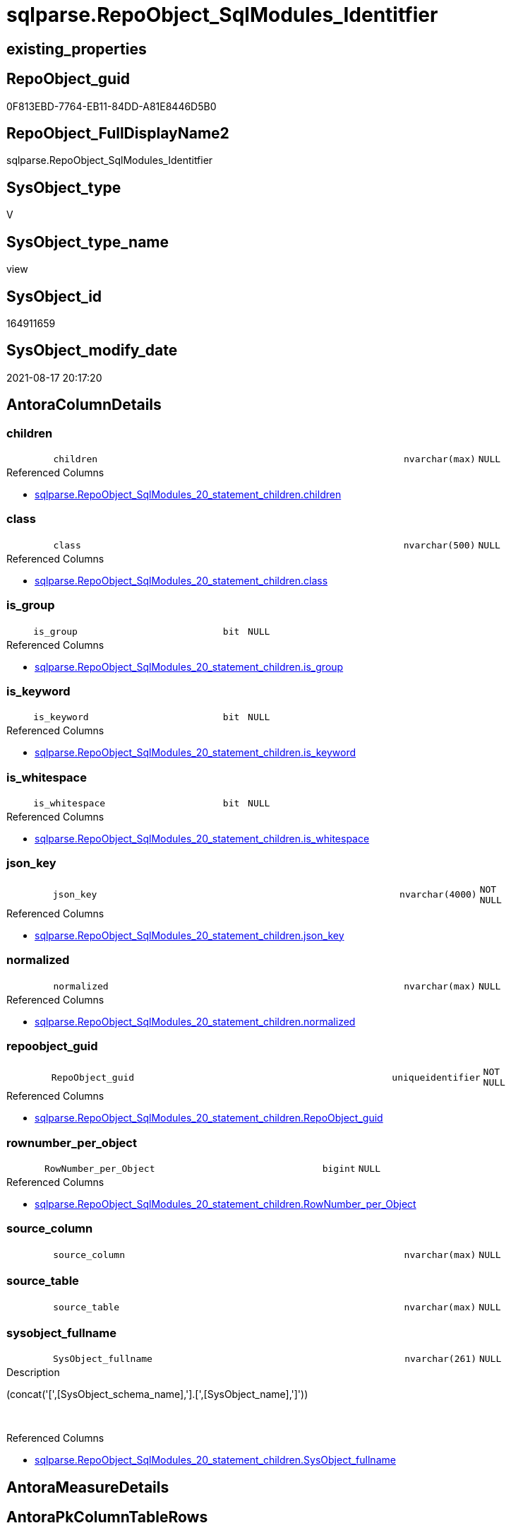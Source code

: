// tag::HeaderFullDisplayName[]
= sqlparse.RepoObject_SqlModules_Identitfier
// end::HeaderFullDisplayName[]

== existing_properties

// tag::existing_properties[]
:ExistsProperty--antorareferencedlist:
:ExistsProperty--is_repo_managed:
:ExistsProperty--is_ssas:
:ExistsProperty--referencedobjectlist:
:ExistsProperty--sql_modules_definition:
:ExistsProperty--FK:
:ExistsProperty--AntoraIndexList:
:ExistsProperty--Columns:
// end::existing_properties[]

== RepoObject_guid

// tag::RepoObject_guid[]
0F813EBD-7764-EB11-84DD-A81E8446D5B0
// end::RepoObject_guid[]

== RepoObject_FullDisplayName2

// tag::RepoObject_FullDisplayName2[]
sqlparse.RepoObject_SqlModules_Identitfier
// end::RepoObject_FullDisplayName2[]

== SysObject_type

// tag::SysObject_type[]
V 
// end::SysObject_type[]

== SysObject_type_name

// tag::SysObject_type_name[]
view
// end::SysObject_type_name[]

== SysObject_id

// tag::SysObject_id[]
164911659
// end::SysObject_id[]

== SysObject_modify_date

// tag::SysObject_modify_date[]
2021-08-17 20:17:20
// end::SysObject_modify_date[]

== AntoraColumnDetails

// tag::AntoraColumnDetails[]
[#column-children]
=== children

[cols="d,8m,m,m,m,d"]
|===
|
|children
|nvarchar(max)
|NULL
|
|
|===

.Referenced Columns
--
* xref:sqlparse.repoobject_sqlmodules_20_statement_children.adoc#column-children[+sqlparse.RepoObject_SqlModules_20_statement_children.children+]
--


[#column-class]
=== class

[cols="d,8m,m,m,m,d"]
|===
|
|class
|nvarchar(500)
|NULL
|
|
|===

.Referenced Columns
--
* xref:sqlparse.repoobject_sqlmodules_20_statement_children.adoc#column-class[+sqlparse.RepoObject_SqlModules_20_statement_children.class+]
--


[#column-is_group]
=== is_group

[cols="d,8m,m,m,m,d"]
|===
|
|is_group
|bit
|NULL
|
|
|===

.Referenced Columns
--
* xref:sqlparse.repoobject_sqlmodules_20_statement_children.adoc#column-is_group[+sqlparse.RepoObject_SqlModules_20_statement_children.is_group+]
--


[#column-is_keyword]
=== is_keyword

[cols="d,8m,m,m,m,d"]
|===
|
|is_keyword
|bit
|NULL
|
|
|===

.Referenced Columns
--
* xref:sqlparse.repoobject_sqlmodules_20_statement_children.adoc#column-is_keyword[+sqlparse.RepoObject_SqlModules_20_statement_children.is_keyword+]
--


[#column-is_whitespace]
=== is_whitespace

[cols="d,8m,m,m,m,d"]
|===
|
|is_whitespace
|bit
|NULL
|
|
|===

.Referenced Columns
--
* xref:sqlparse.repoobject_sqlmodules_20_statement_children.adoc#column-is_whitespace[+sqlparse.RepoObject_SqlModules_20_statement_children.is_whitespace+]
--


[#column-json_key]
=== json_key

[cols="d,8m,m,m,m,d"]
|===
|
|json_key
|nvarchar(4000)
|NOT NULL
|
|
|===

.Referenced Columns
--
* xref:sqlparse.repoobject_sqlmodules_20_statement_children.adoc#column-json_key[+sqlparse.RepoObject_SqlModules_20_statement_children.json_key+]
--


[#column-normalized]
=== normalized

[cols="d,8m,m,m,m,d"]
|===
|
|normalized
|nvarchar(max)
|NULL
|
|
|===

.Referenced Columns
--
* xref:sqlparse.repoobject_sqlmodules_20_statement_children.adoc#column-normalized[+sqlparse.RepoObject_SqlModules_20_statement_children.normalized+]
--


[#column-repoobject_guid]
=== repoobject_guid

[cols="d,8m,m,m,m,d"]
|===
|
|RepoObject_guid
|uniqueidentifier
|NOT NULL
|
|
|===

.Referenced Columns
--
* xref:sqlparse.repoobject_sqlmodules_20_statement_children.adoc#column-repoobject_guid[+sqlparse.RepoObject_SqlModules_20_statement_children.RepoObject_guid+]
--


[#column-rownumber_per_object]
=== rownumber_per_object

[cols="d,8m,m,m,m,d"]
|===
|
|RowNumber_per_Object
|bigint
|NULL
|
|
|===

.Referenced Columns
--
* xref:sqlparse.repoobject_sqlmodules_20_statement_children.adoc#column-rownumber_per_object[+sqlparse.RepoObject_SqlModules_20_statement_children.RowNumber_per_Object+]
--


[#column-source_column]
=== source_column

[cols="d,8m,m,m,m,d"]
|===
|
|source_column
|nvarchar(max)
|NULL
|
|
|===


[#column-source_table]
=== source_table

[cols="d,8m,m,m,m,d"]
|===
|
|source_table
|nvarchar(max)
|NULL
|
|
|===


[#column-sysobject_fullname]
=== sysobject_fullname

[cols="d,8m,m,m,m,d"]
|===
|
|SysObject_fullname
|nvarchar(261)
|NULL
|
|
|===

.Description
--
(concat('[',[SysObject_schema_name],'].[',[SysObject_name],']'))
--
{empty} +

.Referenced Columns
--
* xref:sqlparse.repoobject_sqlmodules_20_statement_children.adoc#column-sysobject_fullname[+sqlparse.RepoObject_SqlModules_20_statement_children.SysObject_fullname+]
--


// end::AntoraColumnDetails[]

== AntoraMeasureDetails

// tag::AntoraMeasureDetails[]

// end::AntoraMeasureDetails[]

== AntoraPkColumnTableRows

// tag::AntoraPkColumnTableRows[]












// end::AntoraPkColumnTableRows[]

== AntoraNonPkColumnTableRows

// tag::AntoraNonPkColumnTableRows[]
|
|<<column-children>>
|nvarchar(max)
|NULL
|
|

|
|<<column-class>>
|nvarchar(500)
|NULL
|
|

|
|<<column-is_group>>
|bit
|NULL
|
|

|
|<<column-is_keyword>>
|bit
|NULL
|
|

|
|<<column-is_whitespace>>
|bit
|NULL
|
|

|
|<<column-json_key>>
|nvarchar(4000)
|NOT NULL
|
|

|
|<<column-normalized>>
|nvarchar(max)
|NULL
|
|

|
|<<column-repoobject_guid>>
|uniqueidentifier
|NOT NULL
|
|

|
|<<column-rownumber_per_object>>
|bigint
|NULL
|
|

|
|<<column-source_column>>
|nvarchar(max)
|NULL
|
|

|
|<<column-source_table>>
|nvarchar(max)
|NULL
|
|

|
|<<column-sysobject_fullname>>
|nvarchar(261)
|NULL
|
|

// end::AntoraNonPkColumnTableRows[]

== AntoraIndexList

// tag::AntoraIndexList[]

[#index-idx_repoobject_sqlmodules_identitfier2x_1]
=== idx_repoobject_sqlmodules_identitfier++__++1

* IndexSemanticGroup: xref:other/indexsemanticgroup.adoc#openingbracketnoblankgroupclosingbracket[no_group]
+
--
* <<column-RepoObject_guid>>; uniqueidentifier
* <<column-json_key>>; nvarchar(4000)
--
* PK, Unique, Real: 0, 0, 0


[#index-idx_repoobject_sqlmodules_identitfier2x_2]
=== idx_repoobject_sqlmodules_identitfier++__++2

* IndexSemanticGroup: xref:other/indexsemanticgroup.adoc#openingbracketnoblankgroupclosingbracket[no_group]
+
--
* <<column-RepoObject_guid>>; uniqueidentifier
--
* PK, Unique, Real: 0, 0, 0

// end::AntoraIndexList[]

== AntoraParameterList

// tag::AntoraParameterList[]

// end::AntoraParameterList[]

== Other tags

source: property.RepoObjectProperty_cross As rop_cross


=== additional_reference_csv

// tag::additional_reference_csv[]

// end::additional_reference_csv[]


=== AdocUspSteps

// tag::adocuspsteps[]

// end::adocuspsteps[]


=== AntoraReferencedList

// tag::antorareferencedlist[]
* xref:sqlparse.repoobject_sqlmodules_20_statement_children.adoc[]
// end::antorareferencedlist[]


=== AntoraReferencingList

// tag::antorareferencinglist[]

// end::antorareferencinglist[]


=== Description

// tag::description[]

// end::description[]


=== exampleUsage

// tag::exampleusage[]

// end::exampleusage[]


=== exampleUsage_2

// tag::exampleusage_2[]

// end::exampleusage_2[]


=== exampleUsage_3

// tag::exampleusage_3[]

// end::exampleusage_3[]


=== exampleUsage_4

// tag::exampleusage_4[]

// end::exampleusage_4[]


=== exampleUsage_5

// tag::exampleusage_5[]

// end::exampleusage_5[]


=== exampleWrong_Usage

// tag::examplewrong_usage[]

// end::examplewrong_usage[]


=== has_execution_plan_issue

// tag::has_execution_plan_issue[]

// end::has_execution_plan_issue[]


=== has_get_referenced_issue

// tag::has_get_referenced_issue[]

// end::has_get_referenced_issue[]


=== has_history

// tag::has_history[]

// end::has_history[]


=== has_history_columns

// tag::has_history_columns[]

// end::has_history_columns[]


=== InheritanceType

// tag::inheritancetype[]

// end::inheritancetype[]


=== is_persistence

// tag::is_persistence[]

// end::is_persistence[]


=== is_persistence_check_duplicate_per_pk

// tag::is_persistence_check_duplicate_per_pk[]

// end::is_persistence_check_duplicate_per_pk[]


=== is_persistence_check_for_empty_source

// tag::is_persistence_check_for_empty_source[]

// end::is_persistence_check_for_empty_source[]


=== is_persistence_delete_changed

// tag::is_persistence_delete_changed[]

// end::is_persistence_delete_changed[]


=== is_persistence_delete_missing

// tag::is_persistence_delete_missing[]

// end::is_persistence_delete_missing[]


=== is_persistence_insert

// tag::is_persistence_insert[]

// end::is_persistence_insert[]


=== is_persistence_truncate

// tag::is_persistence_truncate[]

// end::is_persistence_truncate[]


=== is_persistence_update_changed

// tag::is_persistence_update_changed[]

// end::is_persistence_update_changed[]


=== is_repo_managed

// tag::is_repo_managed[]
0
// end::is_repo_managed[]


=== is_ssas

// tag::is_ssas[]
0
// end::is_ssas[]


=== microsoft_database_tools_support

// tag::microsoft_database_tools_support[]

// end::microsoft_database_tools_support[]


=== MS_Description

// tag::ms_description[]

// end::ms_description[]


=== persistence_source_RepoObject_fullname

// tag::persistence_source_repoobject_fullname[]

// end::persistence_source_repoobject_fullname[]


=== persistence_source_RepoObject_fullname2

// tag::persistence_source_repoobject_fullname2[]

// end::persistence_source_repoobject_fullname2[]


=== persistence_source_RepoObject_guid

// tag::persistence_source_repoobject_guid[]

// end::persistence_source_repoobject_guid[]


=== persistence_source_RepoObject_xref

// tag::persistence_source_repoobject_xref[]

// end::persistence_source_repoobject_xref[]


=== pk_index_guid

// tag::pk_index_guid[]

// end::pk_index_guid[]


=== pk_IndexPatternColumnDatatype

// tag::pk_indexpatterncolumndatatype[]

// end::pk_indexpatterncolumndatatype[]


=== pk_IndexPatternColumnName

// tag::pk_indexpatterncolumnname[]

// end::pk_indexpatterncolumnname[]


=== pk_IndexSemanticGroup

// tag::pk_indexsemanticgroup[]

// end::pk_indexsemanticgroup[]


=== ReferencedObjectList

// tag::referencedobjectlist[]
* [sqlparse].[RepoObject_SqlModules_20_statement_children]
// end::referencedobjectlist[]


=== usp_persistence_RepoObject_guid

// tag::usp_persistence_repoobject_guid[]

// end::usp_persistence_repoobject_guid[]


=== UspExamples

// tag::uspexamples[]

// end::uspexamples[]


=== uspgenerator_usp_id

// tag::uspgenerator_usp_id[]

// end::uspgenerator_usp_id[]


=== UspParameters

// tag::uspparameters[]

// end::uspparameters[]

== Boolean Attributes

source: property.RepoObjectProperty WHERE property_int = 1

// tag::boolean_attributes[]

// end::boolean_attributes[]

== sql_modules_definition

// tag::sql_modules_definition[]
[%collapsible]
=======
[source,sql]
----


/*
obsolet?

--only SELECT Identifier (before FROM)
SELECT
T1.*
FROM repo.RepoObject_SqlModules_Identitfier T1
   INNER JOIN
   repo.RepoObject_SqlModules_39_object AS T39
   ON T39.RepoObject_guid = T1.RepoObject_guid
      AND T39.Min_RowNumber_From = T1.RowNumber_per_Object + 1


*/

CREATE View sqlparse.RepoObject_SqlModules_Identitfier
As
Select
    --
    T1.RepoObject_guid
  , T1.json_key
  , T1.SysObject_fullname
  , T1.RowNumber_per_Object
  , T1.class
  , T1.normalized
  , T1.is_group
  , T1.is_keyword
  , T1.is_whitespace
  --same logic: [repo].[RepoObject_SqlModules_25_IdentifierList_children_IdentifierSplit]
  --in case of an simple identifier like [T1].[aaa] get the table part (before dot) and the column part (after dot)
  , source_table  = Case
                        When T1.child1_normalized = '.'
                             And Not T1.child2_normalized Is Null
                            Then
                            T1.child0_normalized
                        When T1.child1_normalized Is Null
                            Then
                            Null
                    End
  , source_column = Case
                        When T1.child1_normalized = '.'
                             And Not T1.child2_normalized Is Null
                            Then
                            T1.child2_normalized
                        When T1.child1_normalized Is Null
                            Then
                            T1.child0_normalized
                    End
  , T1.children
--what happens in case of aa.bb as c or c = aa.bb?
--, [T1].[RepoObject_guid]
--, [T1].[json_key]
--, [T1].[SysObject_fullname]
--, [T1].[RowNumber_per_Object]
--, [T1].[class]
--, [T1].[is_group]
--, [T1].[is_keyword]
--, [T1].[is_whitespace]
--, [T1].[normalized]
--, [T1].[children]
--, [T1].[child0_class]
--, [T1].[child0_is_group]
--, [T1].[child0_is_keyword]
--, [T1].[child0_is_whitespace]
--, [T1].[child0_normalized]
--, [T1].[child0_children]
--, [T1].[child1_class]
--, [T1].[child1_is_group]
--, [T1].[child1_is_keyword]
--, [T1].[child1_is_whitespace]
--, [T1].[child1_normalized]
--, [T1].[child1_children]
--, [T1].[child2_class]
--, [T1].[child2_is_group]
--, [T1].[child2_is_keyword]
--, [T1].[child2_is_whitespace]
--, [T1].[child2_normalized]
--, [T1].[child2_children]
--, [T1].[child3_class]
--, [T1].[child3_is_group]
--, [T1].[child3_is_keyword]
--, [T1].[child3_is_whitespace]
--, [T1].[child3_normalized]
--, [T1].[child3_children]
--, [T1].[child4_class]
--, [T1].[child4_is_group]
--, [T1].[child4_is_keyword]
--, [T1].[child4_is_whitespace]
--, [T1].[child4_normalized]
--, [T1].[child4_children]
From
    sqlparse.RepoObject_SqlModules_20_statement_children As T1
Where
    T1.class = 'Identifier'

----
=======
// end::sql_modules_definition[]


